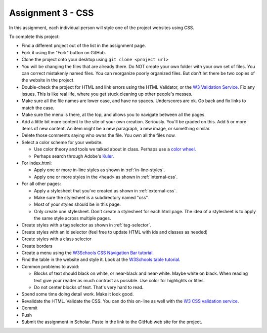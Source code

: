 Assignment 3 - CSS
==================

In this assignment, each individual person will style one of the project websites
using CSS.

To complete this project:

* Find a different project out of the list in the assignment page.
* Fork it using the "Fork" button on GitHub.
* Clone the project onto your desktop using ``git clone <project url>``
* You will be changing the files that are already there. Do NOT create your own folder with your
  own set of files. You can correct mistakenly named files. You can reorganize poorly organized
  files. But don't let there be two copies of the website in the project.
* Double-check the project for HTML and link errors using the HTML Validator,
  or the `W3 Validation Service <https://validator.w3.org/#validate_by_input>`_.
  Fix any issues. This is like real life, where you get stuck cleaning up other
  people's messes.
* Make sure all the file names are lower case, and have no spaces. Underscores
  are ok. Go back and fix links to match the case.
* Make sure the menu is there, at the top, and allows you to navigate
  between all the pages.
* Add a little bit more content to the site of your own creation. Seriously.
  You'll be graded on this. Add 5 or more items of new content. An item might
  be a new paragraph, a new image, or something similar.
* Delete those comments saying who owns the file. You own all the files now.
* Select a color scheme for your website.

  * Use color theory and tools we talked about in class. Perhaps use a
    `color wheel <https://color.adobe.com/create/color-wheel>`_.
  * Perhaps search through Adobe's Kuler_.

* For index.html:

  * Apply one or more in-line styles as shown in :ref:`in-line-styles`.
  * Apply one or more styles in the ``<head>`` as shown in :ref:`internal-css`.

* For all other pages:

  * Apply a stylesheet that you've created as shown in :ref:`external-css`.
  * Make sure the stylesheet is a subdirectory named "css".
  * Most of your styles should be in this page.
  * Only create one stylesheet. Don't create a stylesheet for each html page. The idea
    of a stylesheet is to apply the same style across multiple pages.

* Create styles with a tag selector as shown in :ref:`tag-selector`.
* Create styles with an id selector (feel free to update HTML with ids and classes as needed)
* Create styles with a class selector
* Create borders
* Create a menu using the `W3Schools CSS Navigation Bar tutorial <https://www.w3schools.com/css/css_navbar.asp>`_.
* Find the table in the website and style it. Look at the `W3Schools table tutorial <https://www.w3schools.com/css/css_table.asp>`_.

* Common problems to avoid:

  * Blocks of text should black on white, or near-black and near-white.
    Maybe white on black. When reading text give your reader as much contrast as
    possible.
    Use color for highlights or titles.
  * Do not center blocks of text. That's very hard to read.

* Spend some time doing detail work. Make it look good.
* Revalidate the HTML.
  Validate the CSS. You can do this on-line as well with the
  `W3 CSS validation service <https://jigsaw.w3.org/css-validator/#validate_by_input>`_.
* Commit
* Push
* Submit the assignment in Scholar. Paste in the link to the GitHub web site for the project.

.. image:: rubric.png
    :width: 500px
    :align: center
    :alt: Rubric

.. _Kuler: https://color.adobe.com/explore/most-popular/?time=all

